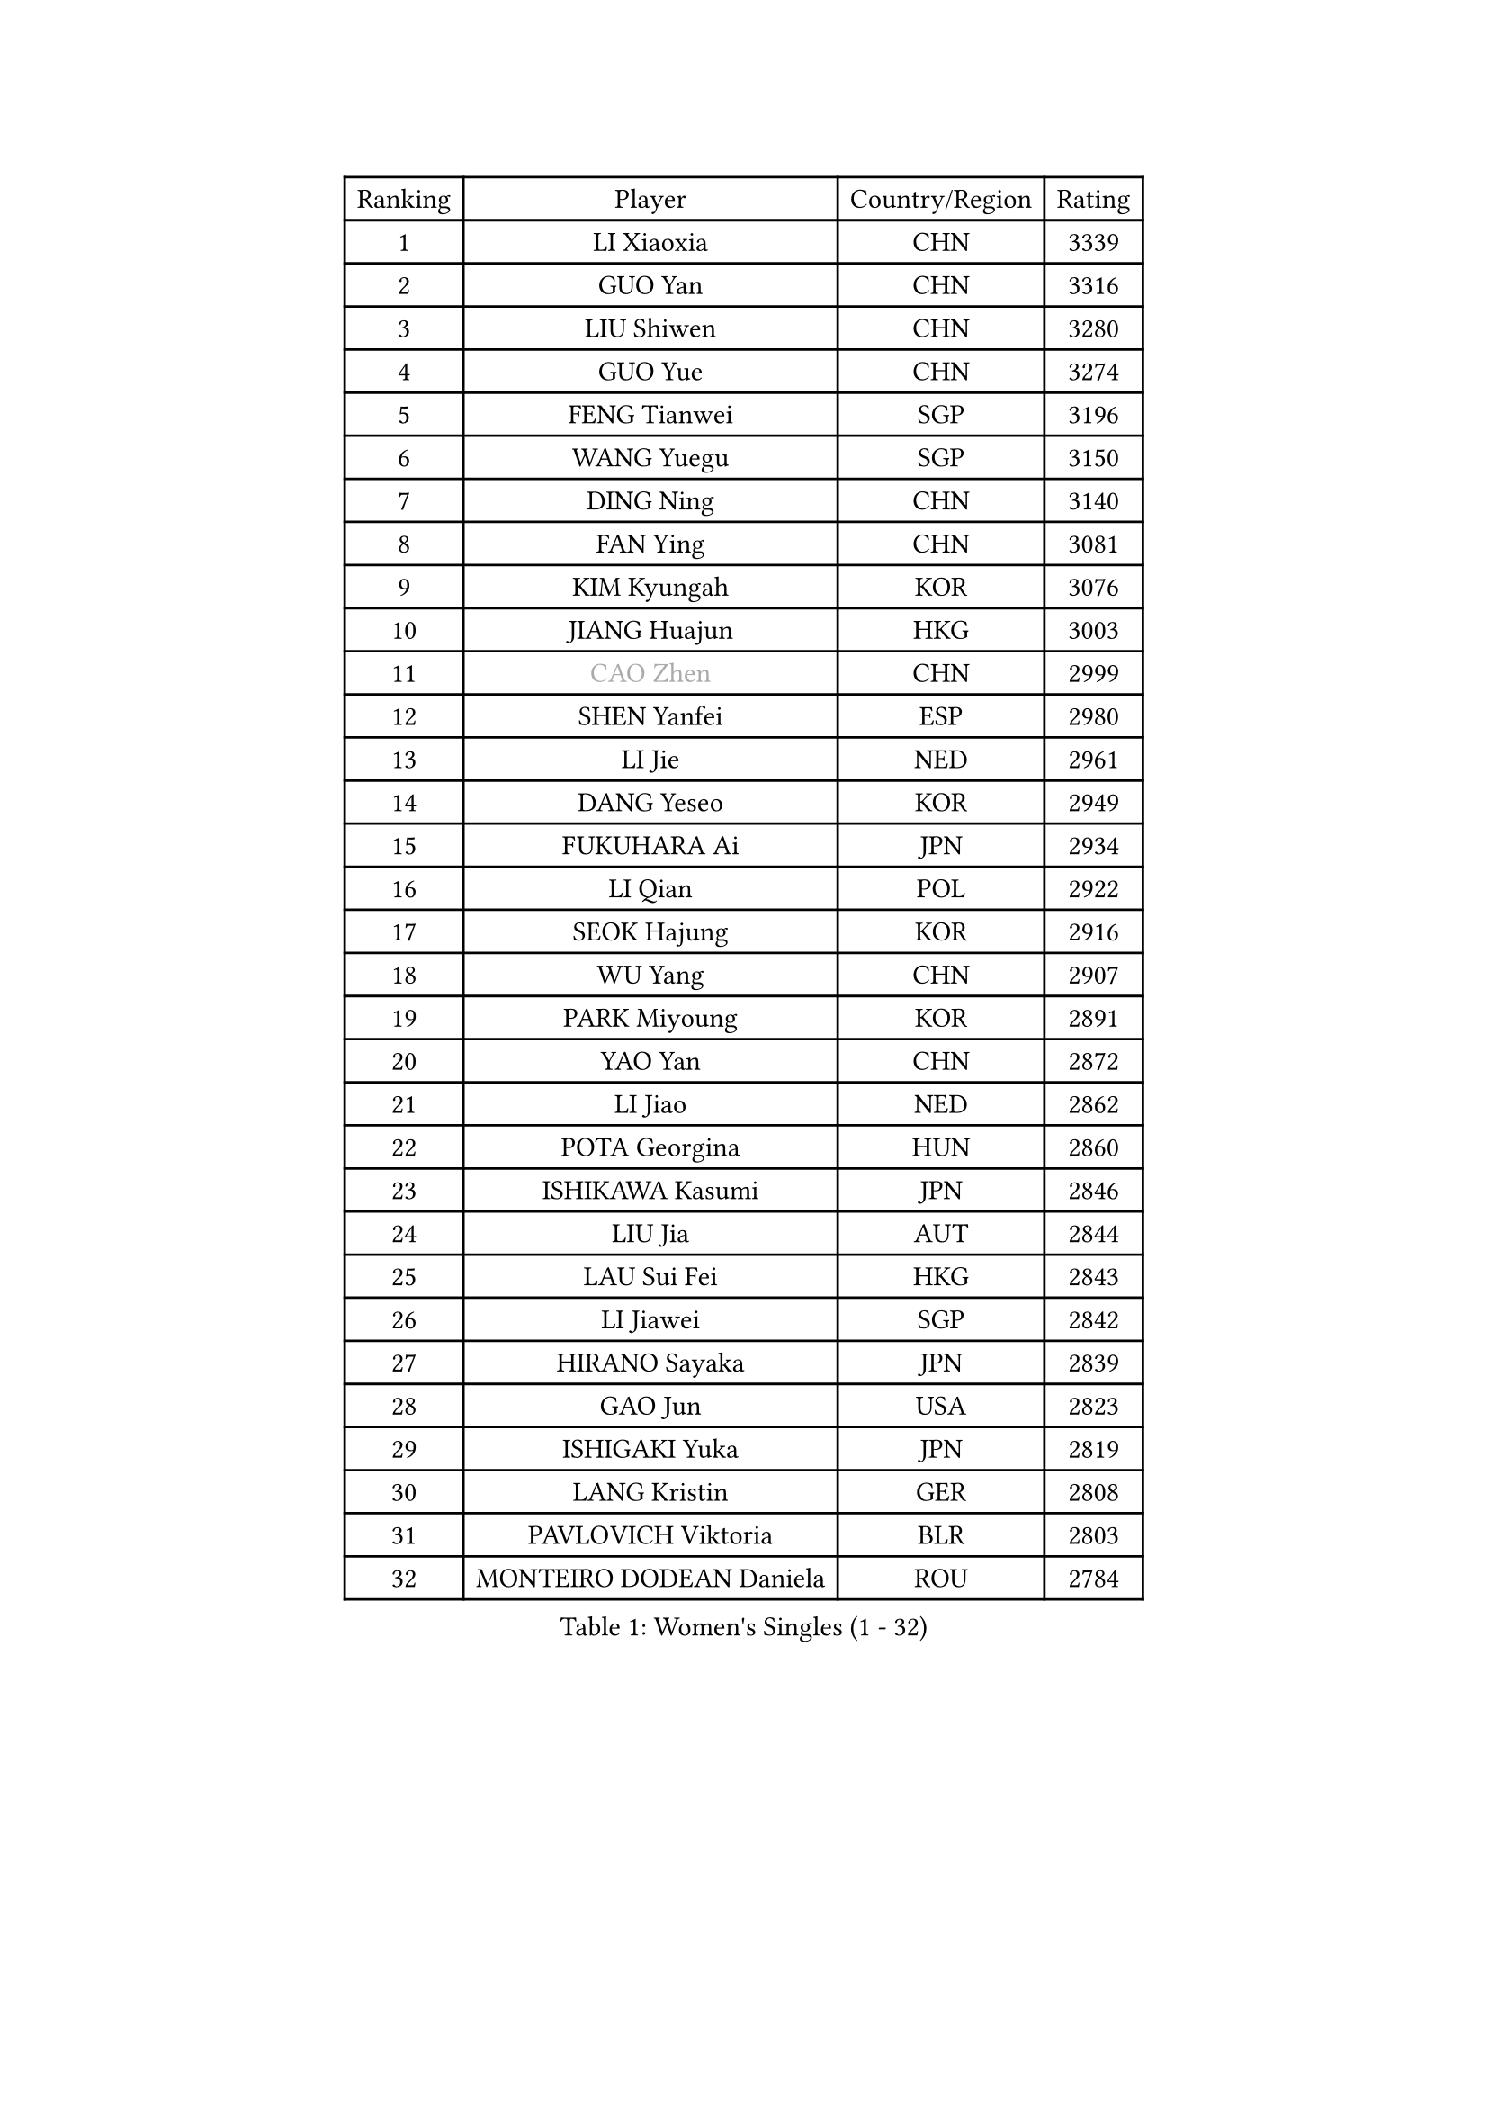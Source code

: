 
#set text(font: ("Courier New", "NSimSun"))
#figure(
  caption: "Women's Singles (1 - 32)",
    table(
      columns: 4,
      [Ranking], [Player], [Country/Region], [Rating],
      [1], [LI Xiaoxia], [CHN], [3339],
      [2], [GUO Yan], [CHN], [3316],
      [3], [LIU Shiwen], [CHN], [3280],
      [4], [GUO Yue], [CHN], [3274],
      [5], [FENG Tianwei], [SGP], [3196],
      [6], [WANG Yuegu], [SGP], [3150],
      [7], [DING Ning], [CHN], [3140],
      [8], [FAN Ying], [CHN], [3081],
      [9], [KIM Kyungah], [KOR], [3076],
      [10], [JIANG Huajun], [HKG], [3003],
      [11], [#text(gray, "CAO Zhen")], [CHN], [2999],
      [12], [SHEN Yanfei], [ESP], [2980],
      [13], [LI Jie], [NED], [2961],
      [14], [DANG Yeseo], [KOR], [2949],
      [15], [FUKUHARA Ai], [JPN], [2934],
      [16], [LI Qian], [POL], [2922],
      [17], [SEOK Hajung], [KOR], [2916],
      [18], [WU Yang], [CHN], [2907],
      [19], [PARK Miyoung], [KOR], [2891],
      [20], [YAO Yan], [CHN], [2872],
      [21], [LI Jiao], [NED], [2862],
      [22], [POTA Georgina], [HUN], [2860],
      [23], [ISHIKAWA Kasumi], [JPN], [2846],
      [24], [LIU Jia], [AUT], [2844],
      [25], [LAU Sui Fei], [HKG], [2843],
      [26], [LI Jiawei], [SGP], [2842],
      [27], [HIRANO Sayaka], [JPN], [2839],
      [28], [GAO Jun], [USA], [2823],
      [29], [ISHIGAKI Yuka], [JPN], [2819],
      [30], [LANG Kristin], [GER], [2808],
      [31], [PAVLOVICH Viktoria], [BLR], [2803],
      [32], [MONTEIRO DODEAN Daniela], [ROU], [2784],
    )
  )#pagebreak()

#set text(font: ("Courier New", "NSimSun"))
#figure(
  caption: "Women's Singles (33 - 64)",
    table(
      columns: 4,
      [Ranking], [Player], [Country/Region], [Rating],
      [33], [HUANG Yi-Hua], [TPE], [2784],
      [34], [HU Melek], [TUR], [2777],
      [35], [SUN Beibei], [SGP], [2760],
      [36], [TIKHOMIROVA Anna], [RUS], [2748],
      [37], [SAMARA Elizabeta], [ROU], [2745],
      [38], [NI Xia Lian], [LUX], [2742],
      [39], [YU Mengyu], [SGP], [2738],
      [40], [PASKAUSKIENE Ruta], [LTU], [2728],
      [41], [LI Xue], [FRA], [2727],
      [42], [FEHER Gabriela], [SRB], [2722],
      [43], [MOON Hyunjung], [KOR], [2715],
      [44], [WU Jiaduo], [GER], [2712],
      [45], [TIE Yana], [HKG], [2699],
      [46], [CHANG Chenchen], [CHN], [2694],
      [47], [TOTH Krisztina], [HUN], [2677],
      [48], [ZHU Fang], [ESP], [2662],
      [49], [LEE Ho Ching], [HKG], [2658],
      [50], [KANG Misoon], [KOR], [2658],
      [51], [STRBIKOVA Renata], [CZE], [2651],
      [52], [PAVLOVICH Veronika], [BLR], [2651],
      [53], [WANG Chen], [CHN], [2643],
      [54], [YANG Ha Eun], [KOR], [2642],
      [55], [XU Jie], [POL], [2641],
      [56], [BILENKO Tetyana], [UKR], [2634],
      [57], [SUH Hyo Won], [KOR], [2634],
      [58], [LI Xiaodan], [CHN], [2633],
      [59], [LI Qiangbing], [AUT], [2632],
      [60], [#text(gray, "PENG Luyang")], [CHN], [2631],
      [61], [HE Sirin], [TUR], [2629],
      [62], [FUJII Hiroko], [JPN], [2629],
      [63], [KIM Jong], [PRK], [2620],
      [64], [LIN Ling], [HKG], [2613],
    )
  )#pagebreak()

#set text(font: ("Courier New", "NSimSun"))
#figure(
  caption: "Women's Singles (65 - 96)",
    table(
      columns: 4,
      [Ranking], [Player], [Country/Region], [Rating],
      [65], [CHENG I-Ching], [TPE], [2610],
      [66], [ODOROVA Eva], [SVK], [2609],
      [67], [BAKULA Andrea], [CRO], [2604],
      [68], [WEN Jia], [CHN], [2601],
      [69], [VACENOVSKA Iveta], [CZE], [2600],
      [70], [HAN Hye Song], [PRK], [2595],
      [71], [SCHALL Elke], [GER], [2594],
      [72], [WU Xue], [DOM], [2593],
      [73], [LEE Eunhee], [KOR], [2592],
      [74], [MISIKONYTE Lina], [LTU], [2590],
      [75], [MIKHAILOVA Polina], [RUS], [2583],
      [76], [RAO Jingwen], [CHN], [2583],
      [77], [RAMIREZ Sara], [ESP], [2572],
      [78], [BARTHEL Zhenqi], [GER], [2555],
      [79], [LOVAS Petra], [HUN], [2545],
      [80], [SOLJA Amelie], [AUT], [2543],
      [81], [FUKUOKA Haruna], [JPN], [2534],
      [82], [HIURA Reiko], [JPN], [2526],
      [83], [ZHANG Rui], [HKG], [2521],
      [84], [PESOTSKA Margaryta], [UKR], [2520],
      [85], [EKHOLM Matilda], [SWE], [2514],
      [86], [WANG Xuan], [CHN], [2510],
      [87], [GRUNDISCH Carole], [FRA], [2501],
      [88], [CHOI Moonyoung], [KOR], [2501],
      [89], [NTOULAKI Ekaterina], [GRE], [2495],
      [90], [TAN Wenling], [ITA], [2491],
      [91], [BOROS Tamara], [CRO], [2487],
      [92], [WAKAMIYA Misako], [JPN], [2480],
      [93], [NECULA Iulia], [ROU], [2476],
      [94], [DVORAK Galia], [ESP], [2471],
      [95], [CREEMERS Linda], [NED], [2465],
      [96], [ZHENG Jiaqi], [USA], [2449],
    )
  )#pagebreak()

#set text(font: ("Courier New", "NSimSun"))
#figure(
  caption: "Women's Singles (97 - 128)",
    table(
      columns: 4,
      [Ranking], [Player], [Country/Region], [Rating],
      [97], [BALAZOVA Barbora], [SVK], [2443],
      [98], [XIAN Yifang], [FRA], [2441],
      [99], [SIBLEY Kelly], [ENG], [2439],
      [100], [MORIZONO Misaki], [JPN], [2439],
      [101], [SKOV Mie], [DEN], [2436],
      [102], [ERDELJI Anamaria], [SRB], [2433],
      [103], [PERGEL Szandra], [HUN], [2426],
      [104], [YAMANASHI Yuri], [JPN], [2416],
      [105], [KOMWONG Nanthana], [THA], [2414],
      [106], [#text(gray, "FUJINUMA Ai")], [JPN], [2407],
      [107], [JEE Minhyung], [AUS], [2403],
      [108], [GANINA Svetlana], [RUS], [2402],
      [109], [STEFANOVA Nikoleta], [ITA], [2402],
      [110], [KIM Minhee], [KOR], [2398],
      [111], [PARK Seonghye], [KOR], [2392],
      [112], [CECHOVA Dana], [CZE], [2378],
      [113], [JIA Jun], [CHN], [2376],
      [114], [FADEEVA Oxana], [RUS], [2375],
      [115], [XIAO Maria], [ESP], [2371],
      [116], [PENKAVOVA Katerina], [CZE], [2364],
      [117], [SHAN Xiaona], [GER], [2352],
      [118], [KNEZEVIC Monika], [SRB], [2350],
      [119], [TIAN Yuan], [CRO], [2350],
      [120], [TIMINA Elena], [NED], [2346],
      [121], [PARK Youngsook], [KOR], [2345],
      [122], [KRAVCHENKO Marina], [ISR], [2338],
      [123], [TIMINA Yana], [NED], [2335],
      [124], [HWANG Jina], [KOR], [2320],
      [125], [YANG Fen], [CGO], [2312],
      [126], [KIM Hye Song], [PRK], [2310],
      [127], [MOLNAR Cornelia], [CRO], [2308],
      [128], [PARTYKA Natalia], [POL], [2301],
    )
  )
